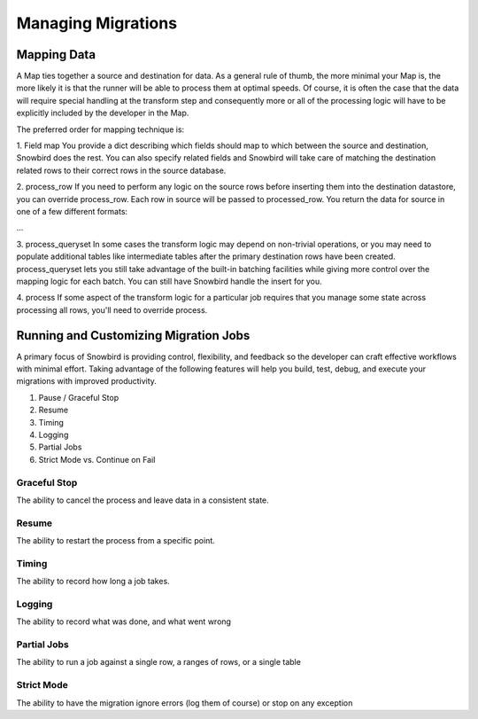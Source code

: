 Managing Migrations
====================


Mapping Data
-------------

A Map ties together a source and destination for data. As a general rule of thumb,
the more minimal your Map is, the more likely it is that the runner will be able
to process them at optimal speeds. Of course, it is often the case that the data will
require special handling at the transform step and consequently more or all of the
processing logic will have to be explicitly included by the developer in the Map.

The preferred order for mapping technique is:

1. Field map
You provide a dict describing which fields should map to which between the source
and destination, Snowbird does the rest. You can also specify related fields and Snowbird
will take care of matching the destination related rows to their correct rows in the
source database.

2. process_row
If you need to perform any logic on the source rows before inserting them into
the destination datastore, you can override process_row. Each row in source will
be passed to processed_row. You return the data for source in one of a few different
formats:

...


3. process_queryset
In some cases the transform logic may depend on non-trivial operations, or you may need to
populate additional tables like intermediate tables after the primary destination rows have been
created. process_queryset lets you still take advantage of the built-in batching facilities
while giving more control over the mapping logic for each batch. You can still have Snowbird
handle the insert for you.



4. process
If some aspect of the transform logic for a particular job requires that you manage
some state across processing all rows, you'll need to override process. 



Running and Customizing Migration Jobs
---------------------------------------

A primary focus of Snowbird is providing control, flexibility, and feedback
so the developer can craft effective workflows with minimal effort. Taking advantage
of the following features will help you build, test, debug, and execute your migrations
with improved productivity.

1. Pause / Graceful Stop
2. Resume
3. Timing
4. Logging
5. Partial Jobs
6. Strict Mode vs. Continue on Fail


Graceful Stop
~~~~~~~~~~~~~~

The ability to cancel the process and leave data in a consistent state.


Resume
~~~~~~

The ability to restart the process from a specific point.


Timing
~~~~~~

The ability to record how long a job takes.


Logging
~~~~~~~

The ability to record what was done, and what went wrong


Partial Jobs
~~~~~~~~~~~~

The ability to run a job against a single row, a ranges of rows, or a single table


Strict Mode
~~~~~~~~~~~

The ability to have the migration ignore errors (log them of course) or stop on any exception
